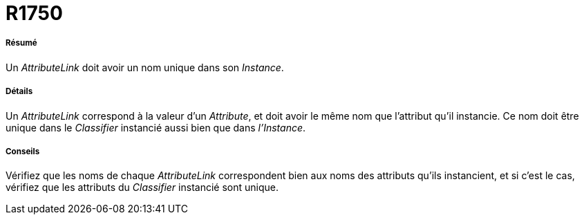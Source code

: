 // Disable all captions for figures.
:!figure-caption:
// Path to the stylesheet files
:stylesdir: .

[[R1750]]

[[r1750]]
= R1750

[[Résumé]]

[[résumé]]
===== Résumé

Un _AttributeLink_ doit avoir un nom unique dans son _Instance_.

[[Détails]]

[[détails]]
===== Détails

Un _AttributeLink_ correspond à la valeur d'un _Attribute_, et doit avoir le même nom que l'attribut qu'il instancie. Ce nom doit être unique dans le _Classifier_ instancié aussi bien que dans _l'Instance_.

[[Conseils]]

[[conseils]]
===== Conseils

Vérifiez que les noms de chaque _AttributeLink_ correspondent bien aux noms des attributs qu'ils instancient, et si c'est le cas, vérifiez que les attributs du _Classifier_ instancié sont unique.


